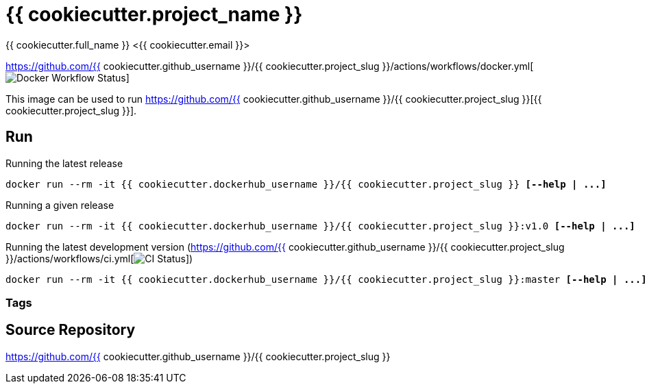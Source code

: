 = {{ cookiecutter.project_name }}
{{ cookiecutter.full_name }} <{{ cookiecutter.email }}>;

https://github.com/{{ cookiecutter.github_username }}/{{ cookiecutter.project_slug }}/actions/workflows/docker.yml[image:https://github.com/{{ cookiecutter.github_username }}/{{ cookiecutter.project_slug }}/actions/workflows/docker.yml/badge.svg[Docker Workflow Status]]

ifdef::env-github[]
https://hub.docker.com/repository/docker/{{ cookiecutter.dockerhub_username }}/{{ cookiecutter.project_slug }}[image:https://img.shields.io/badge/Link_to-Docker_Hub-blue[]
endif::[]

This image can be used to run
https://github.com/{{ cookiecutter.github_username }}/{{ cookiecutter.project_slug }}[{{ cookiecutter.project_slug }}].


== Run
:base_command: docker run --rm -it {{ cookiecutter.dockerhub_username }}/{{ cookiecutter.project_slug }}

.Running the latest release
[subs="quotes,attributes"]
----
{base_command} *[--help | ...]*
----

.Running a given release
[subs="quotes,attributes"]
----
{base_command}:v1.0 *[--help | ...]*
----

.Running the latest development version (https://github.com/{{ cookiecutter.github_username }}/{{ cookiecutter.project_slug }}/actions/workflows/ci.yml[image:https://github.com/{{ cookiecutter.github_username }}/{{ cookiecutter.project_slug }}/actions/workflows/ci.yml/badge.svg[CI Status]])
[subs="quotes,attributes"]
----
{base_command}:master *[--help | ...]*
----

=== Tags



== Source Repository

https://github.com/{{ cookiecutter.github_username }}/{{ cookiecutter.project_slug }}